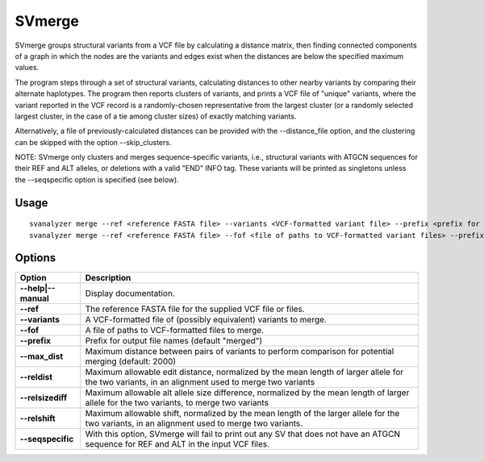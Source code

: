 .. _svmerge:

===============
**SVmerge**
===============

SVmerge groups structural variants from a VCF file by calculating a
distance matrix, then finding connected components of a graph in 
which the nodes are the variants and edges exist when the distances
are below the specified maximum values.

The program steps through a set of structural variants, calculating distances to other
nearby variants by comparing their alternate haplotypes. The program
then reports clusters of variants, and prints a VCF file of "unique"
variants, where the variant reported in the VCF record is a randomly-chosen
representative from the largest cluster (or a randomly selected largest
cluster, in the case of a tie among cluster sizes) of exactly matching variants.

Alternatively, a file of previously-calculated distances can be provided
with the --distance_file option, and the clustering can be skipped with the option
--skip_clusters.

NOTE: SVmerge only clusters and merges sequence-specific variants, i.e., structural
variants with ATGCN sequences for their REF and ALT alleles, or deletions with a
valid "END" INFO tag. These variants will be printed as singletons unless the 
--seqspecific option is specified (see below).

Usage
------------
::

   svanalyzer merge --ref <reference FASTA file> --variants <VCF-formatted variant file> --prefix <prefix for output files>
   svanalyzer merge --ref <reference FASTA file> --fof <file of paths to VCF-formatted variant files> --prefix <prefix for output files>

Options
------------

==========================     =======================================================================================================
 Option                          Description
==========================     =======================================================================================================
**--help|--manual**               Display documentation.
**--ref**                         The reference FASTA file for the supplied VCF file or files.
**--variants**                    A VCF-formatted file of (possibly equivalent) variants to merge.
**--fof**                         A file of paths to VCF-formatted files to merge.
**--prefix**                      Prefix for output file names (default "merged")
**--max_dist**                    Maximum distance between pairs of variants to perform comparison for potential merging (default: 2000)
**--reldist**                     Maximum allowable edit distance, normalized by the mean length of larger allele for the two variants, in an alignment used to merge two variants
**--relsizediff**                 Maximum allowable alt allele size difference, normalized by the mean length of larger allele for the two variants, to merge two variants
**--relshift**                    Maximum allowable shift, normalized by the mean length of the larger allele for the two variants, in an alignment used to merge two variants.
**--seqspecific**                 With this option, SVmerge will fail to print out any SV that does not have an ATGCN sequence for REF and ALT in the input VCF files.
==========================     =======================================================================================================

